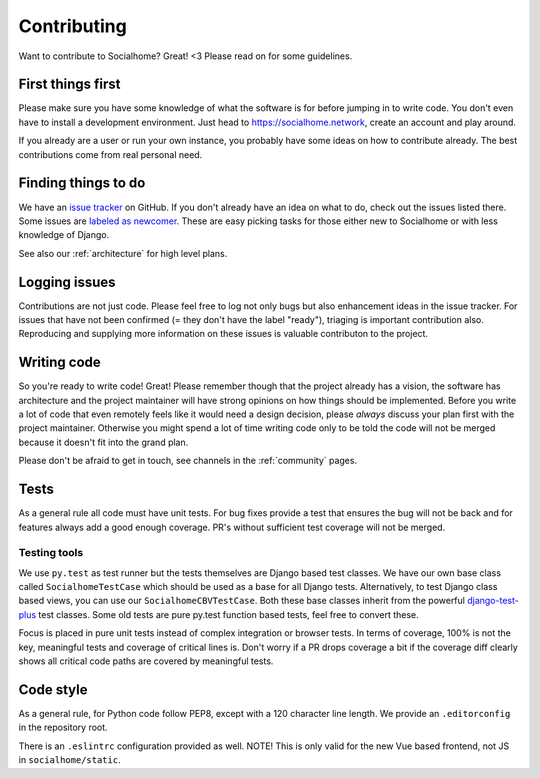 .. _contributing:

Contributing
============

Want to contribute to Socialhome? Great! <3 Please read on for some guidelines.

First things first
------------------

Please make sure you have some knowledge of what the software is for before jumping in to write code.
You don't even have to install a development environment. Just head to https://socialhome.network, create an account
and play around.

If you already are a user or run your own instance, you probably have some ideas on how to contribute already.
The best contributions come from real personal need.

Finding things to do
--------------------

We have an `issue tracker <https://github.com/jaywink/socialhome/issues>`_ on GitHub. If you don't already have an idea
on what to do, check out the issues listed there. Some issues are
`labeled as newcomer <https://github.com/jaywink/socialhome/issues?q=is%3Aissue+is%3Aopen+label%3Anewcomer>`_.
These are easy picking tasks for those either new to Socialhome or with less knowledge of Django.

See also our :ref:`architecture` for high level plans.

Logging issues
--------------

Contributions are not just code. Please feel free to log not only bugs but also enhancement ideas in the issue tracker.
For issues that have not been confirmed (= they don't have the label "ready"), triaging is important contribution
also. Reproducing and supplying more information on these issues is valuable contributon to the project.

Writing code
------------

So you're ready to write code! Great! Please remember though that the project already has a vision, the software has
architecture and the project maintainer will have strong opinions on how things should be implemented. Before you
write a lot of code that even remotely feels like it would need a design decision, please *always* discuss your
plan first with the project maintainer. Otherwise you might spend a lot of time writing code only to be told the code
will not be merged because it doesn't fit into the grand plan.

Please don't be afraid to get in touch, see channels in the :ref:`community` pages.

Tests
-----

As a general rule all code must have unit tests. For bug fixes provide a test that ensures the bug will not be back
and for features always add a good enough coverage. PR's without sufficient test coverage will not be merged.

Testing tools
.............

We use ``py.test`` as test runner but the tests themselves are Django based test classes. We have our own base class called ``SocialhomeTestCase`` which should be used as a base for all Django tests. Alternatively, to test Django class based views, you can use our ``SocialhomeCBVTestCase``. Both these base classes inherit from the powerful `django-test-plus <http://django-test-plus.readthedocs.io>`_ test classes. Some old tests are pure py.test function based tests, feel free to convert these.

Focus is placed in pure unit tests instead of complex integration or browser tests. In terms of coverage, 100% is not the key, meaningful tests and coverage of critical lines is. Don't worry if a PR drops coverage a bit if the coverage diff clearly shows all critical code paths are covered by meaningful tests.

Code style
----------

As a general rule, for Python code follow PEP8, except with a 120 character line length. We provide an
``.editorconfig`` in the repository root.

There is an ``.eslintrc`` configuration provided as well. NOTE! This is only valid for the new Vue based frontend, not JS in ``socialhome/static``.
